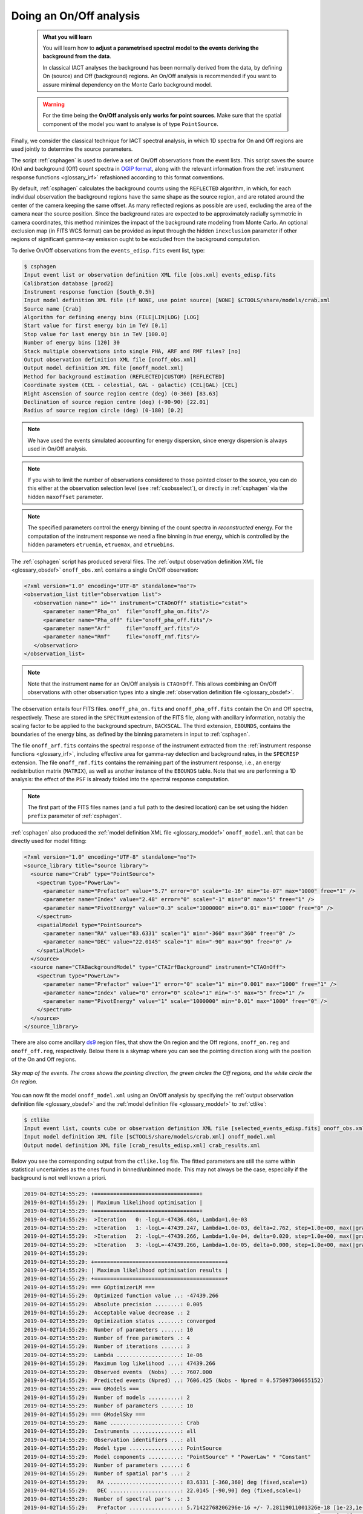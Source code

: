 .. _start_onoff:

Doing an On/Off analysis
------------------------

  .. admonition:: What you will learn

     You will learn how to **adjust a parametrised spectral model to
     the events deriving the background from the data**.

     In classical IACT analyses the background has been normally
     derived from the data, by defining On (source) and Off
     (background) regions. An On/Off analysis is recommended if you
     want to assure minimal dependency on the Monte Carlo background model.

  .. warning::
     For the time being the **On/Off analysis only works for point sources**. Make
     sure that the spatial component of the model you want to analyse is of
     type ``PointSource``.

Finally, we consider the classical technique for IACT spectral analysis,
in which 1D spectra for On and Off regions are used jointly to
determine the source parameters.

The script :ref:`csphagen` is used to derive a set of On/Off observations from
the event lists. This script saves the source (On) and background (Off) count
spectra in
`OGIP format <https://heasarc.gsfc.nasa.gov/docs/heasarc/ofwg/docs/spectra/ogip_92_007/node5.html>`_,
along with the relevant information from the :ref:`instrument response functions <glossary_irf>`
refashioned according to this format conventions.

By default, :ref:`csphagen` calculates the background counts using the
``REFLECTED`` algorithm, in which, for each individual observation the
background regions have the same shape as the source region, and are rotated
around the center of the camera keeping the same offset. As many
reflected regions as possible are used, excluding the area of the camera near
the source position. Since the background rates are expected to be approximately
radially symmetric in camera coordinates, this method minimizes the impact of
the background rate modeling from Monte Carlo. An optional exclusion map (in
FITS WCS format) can be provided as input through the hidden ``inexclusion``
parameter if other regions of significant gamma-ray emission ought to be
excluded from the background computation.

To derive On/Off observations from the ``events_edisp.fits`` event list, type:

.. code-block:: bash

   $ csphagen
   Input event list or observation definition XML file [obs.xml] events_edisp.fits
   Calibration database [prod2]
   Instrument response function [South_0.5h]
   Input model definition XML file (if NONE, use point source) [NONE] $CTOOLS/share/models/crab.xml
   Source name [Crab]
   Algorithm for defining energy bins (FILE|LIN|LOG) [LOG]
   Start value for first energy bin in TeV [0.1]
   Stop value for last energy bin in TeV [100.0]
   Number of energy bins [120] 30
   Stack multiple observations into single PHA, ARF and RMF files? [no]
   Output observation definition XML file [onoff_obs.xml]
   Output model definition XML file [onoff_model.xml]
   Method for background estimation (REFLECTED|CUSTOM) [REFLECTED]
   Coordinate system (CEL - celestial, GAL - galactic) (CEL|GAL) [CEL]
   Right Ascension of source region centre (deg) (0-360) [83.63]
   Declination of source region centre (deg) (-90-90) [22.01]
   Radius of source region circle (deg) (0-180) [0.2]

.. note::
   We have used the events simulated accounting for energy dispersion, since
   energy dispersion is always used in On/Off analysis.

.. note::
   If you wish to limit the number of observations considered to those
   pointed closer to the source, you can do this either at the observation
   selection level (see :ref:`csobsselect`), or directly in :ref:`csphagen`
   via the hidden ``maxoffset`` parameter.

.. note::
   The specified parameters control the energy binning of the count spectra
   in *reconstructed* energy. For the computation of the instrument response
   we need a fine binning in *true* energy, which is controlled by the hidden
   parameters ``etruemin``, ``etruemax``, and ``etruebins``.

The :ref:`csphagen` script has produced several files. The
:ref:`output observation definition XML file <glossary_obsdef>`
``onoff_obs.xml`` contains a single On/Off observation:

.. code-block:: xml

   <?xml version="1.0" encoding="UTF-8" standalone="no"?>
   <observation_list title="observation list">
      <observation name="" id="" instrument="CTAOnOff" statistic="cstat">
         <parameter name="Pha_on"  file="onoff_pha_on.fits"/>
         <parameter name="Pha_off" file="onoff_pha_off.fits"/>
         <parameter name="Arf"     file="onoff_arf.fits"/>
         <parameter name="Rmf"     file="onoff_rmf.fits"/>
      </observation>
   </observation_list>

.. note::
   Note that the instrument name for an On/Off analysis is ``CTAOnOff``.
   This allows combining an On/Off observations with other observation
   types into a single
   :ref:`observation definition file <glossary_obsdef>`.

The observation entails four FITS files. ``onoff_pha_on.fits`` and
``onoff_pha_off.fits`` contain the On and Off spectra, respectively.
These are stored in the ``SPECTRUM`` extension of the FITS file, along with
ancillary information, notably the scaling factor to be applied to the
background spectrum, ``BACKSCAL``. The third extension, ``EBOUNDS``, contains
the boundaries of the energy bins, as defined by the binning parameters in
input to :ref:`csphagen`.

The file ``onoff_arf.fits`` contains the spectral response of the instrument
extracted from the :ref:`instrument response functions <glossary_irf>`,
including effective area for gamma-ray detection and background rates, in the
``SPECRESP`` extension. The file ``onoff_rmf.fits`` contains the remaining
part of the instrument response, i.e., an energy redistribution matrix
(``MATRIX``), as well as another instance of the ``EBOUNDS`` table. Note that
we are performing a 1D analysis: the effect of the ``PSF`` is already folded
into the spectral response computation.

.. note::
   The first part of the FITS files names (and a full path to the desired
   location) can be set using the hidden ``prefix`` parameter of
   :ref:`csphagen`.

:ref:`csphagen` also produced the
:ref:`model definition XML file <glossary_moddef>`
``onoff_model.xml`` that can be directly used for model fitting:

.. code-block:: xml

   <?xml version="1.0" encoding="UTF-8" standalone="no"?>
   <source_library title="source library">
     <source name="Crab" type="PointSource">
       <spectrum type="PowerLaw">
         <parameter name="Prefactor" value="5.7" error="0" scale="1e-16" min="1e-07" max="1000" free="1" />
         <parameter name="Index" value="2.48" error="0" scale="-1" min="0" max="5" free="1" />
         <parameter name="PivotEnergy" value="0.3" scale="1000000" min="0.01" max="1000" free="0" />
       </spectrum>
       <spatialModel type="PointSource">
         <parameter name="RA" value="83.6331" scale="1" min="-360" max="360" free="0" />
         <parameter name="DEC" value="22.0145" scale="1" min="-90" max="90" free="0" />
       </spatialModel>
     </source>
     <source name="CTABackgroundModel" type="CTAIrfBackground" instrument="CTAOnOff">
       <spectrum type="PowerLaw">
         <parameter name="Prefactor" value="1" error="0" scale="1" min="0.001" max="1000" free="1" />
         <parameter name="Index" value="0" error="0" scale="1" min="-5" max="5" free="1" />
         <parameter name="PivotEnergy" value="1" scale="1000000" min="0.01" max="1000" free="0" />
       </spectrum>
     </source>
   </source_library>

There are also come ancillary `ds9 <http://ds9.si.edu>`_ region files, that show
the On region and the Off regions, ``onoff_on.reg`` and
``onoff_off.reg``, respectively. Below there is
a skymap where you can see the pointing direction along with the position of
the On and Off regions.

.. figure:: onoff.jpg
   :width: 400px
   :align: center

   *Sky map of the events. The cross shows the pointing direction,
   the green circles the Off regions, and the white circle the On
   region.*

You can now fit the model ``onoff_model.xml`` using an On/Off analysis by
specifying the
:ref:`output observation definition file <glossary_obsdef>`
and the
:ref:`model definition file <glossary_moddef>`
to :ref:`ctlike`:

.. code-block:: bash

   $ ctlike
   Input event list, counts cube or observation definition XML file [selected_events_edisp.fits] onoff_obs.xml
   Input model definition XML file [$CTOOLS/share/models/crab.xml] onoff_model.xml
   Output model definition XML file [crab_results_edisp.xml] crab_results.xml

Below you see the corresponding output from the ``ctlike.log`` file. The fitted
parameters are still the same within statistical uncertainties as the ones
found in binned/unbinned mode. This may not always be the case, especially if
the background is not well known a priori.

.. code-block:: none

  2019-04-02T14:55:29: +=================================+
  2019-04-02T14:55:29: | Maximum likelihood optimisation |
  2019-04-02T14:55:29: +=================================+
  2019-04-02T14:55:29:  >Iteration   0: -logL=-47436.484, Lambda=1.0e-03
  2019-04-02T14:55:29:  >Iteration   1: -logL=-47439.247, Lambda=1.0e-03, delta=2.762, step=1.0e+00, max(|grad|)=14.136296 [Index:7]
  2019-04-02T14:55:29:  >Iteration   2: -logL=-47439.266, Lambda=1.0e-04, delta=0.020, step=1.0e+00, max(|grad|)=0.089563 [Index:7]
  2019-04-02T14:55:29:  >Iteration   3: -logL=-47439.266, Lambda=1.0e-05, delta=0.000, step=1.0e+00, max(|grad|)=0.001727 [Index:7]
  2019-04-02T14:55:29:
  2019-04-02T14:55:29: +=========================================+
  2019-04-02T14:55:29: | Maximum likelihood optimisation results |
  2019-04-02T14:55:29: +=========================================+
  2019-04-02T14:55:29: === GOptimizerLM ===
  2019-04-02T14:55:29:  Optimized function value ..: -47439.266
  2019-04-02T14:55:29:  Absolute precision ........: 0.005
  2019-04-02T14:55:29:  Acceptable value decrease .: 2
  2019-04-02T14:55:29:  Optimization status .......: converged
  2019-04-02T14:55:29:  Number of parameters ......: 10
  2019-04-02T14:55:29:  Number of free parameters .: 4
  2019-04-02T14:55:29:  Number of iterations ......: 3
  2019-04-02T14:55:29:  Lambda ....................: 1e-06
  2019-04-02T14:55:29:  Maximum log likelihood ....: 47439.266
  2019-04-02T14:55:29:  Observed events  (Nobs) ...: 7607.000
  2019-04-02T14:55:29:  Predicted events (Npred) ..: 7606.425 (Nobs - Npred = 0.575097306655152)
  2019-04-02T14:55:29: === GModels ===
  2019-04-02T14:55:29:  Number of models ..........: 2
  2019-04-02T14:55:29:  Number of parameters ......: 10
  2019-04-02T14:55:29: === GModelSky ===
  2019-04-02T14:55:29:  Name ......................: Crab
  2019-04-02T14:55:29:  Instruments ...............: all
  2019-04-02T14:55:29:  Observation identifiers ...: all
  2019-04-02T14:55:29:  Model type ................: PointSource
  2019-04-02T14:55:29:  Model components ..........: "PointSource" * "PowerLaw" * "Constant"
  2019-04-02T14:55:29:  Number of parameters ......: 6
  2019-04-02T14:55:29:  Number of spatial par's ...: 2
  2019-04-02T14:55:29:   RA .......................: 83.6331 [-360,360] deg (fixed,scale=1)
  2019-04-02T14:55:29:   DEC ......................: 22.0145 [-90,90] deg (fixed,scale=1)
  2019-04-02T14:55:29:  Number of spectral par's ..: 3
  2019-04-02T14:55:29:   Prefactor ................: 5.71422768206296e-16 +/- 7.28119011001326e-18 [1e-23,1e-13] ph/cm2/s/MeV (free,scale=1e-16,gradient)
  2019-04-02T14:55:29:   Index ....................: -2.47772427704665 +/- 0.0108450088768338 [-0,-5]  (free,scale=-1,gradient)
  2019-04-02T14:55:29:   PivotEnergy ..............: 300000 [10000,1000000000] MeV (fixed,scale=1000000,gradient)
  2019-04-02T14:55:29:  Number of temporal par's ..: 1
  2019-04-02T14:55:29:   Normalization ............: 1 (relative value) (fixed,scale=1,gradient)
  2019-04-02T14:55:29:  Number of scale par's .....: 0
  2019-04-02T14:55:29: === GCTAModelIrfBackground ===
  2019-04-02T14:55:29:  Name ......................: CTABackgroundModel
  2019-04-02T14:55:29:  Instruments ...............: CTAOnOff
  2019-04-02T14:55:29:  Observation identifiers ...: all
  2019-04-02T14:55:29:  Model type ................: "PowerLaw" * "Constant"
  2019-04-02T14:55:29:  Number of parameters ......: 4
  2019-04-02T14:55:29:  Number of spectral par's ..: 3
  2019-04-02T14:55:29:   Prefactor ................: 0.925471278485926 +/- 0.0482291417226665 [0.001,1000] ph/cm2/s/MeV (free,scale=1,gradient)
  2019-04-02T14:55:29:   Index ....................: -0.0649030558071282 +/- 0.0301870339200633 [-5,5]  (free,scale=1,gradient)
  2019-04-02T14:55:29:   PivotEnergy ..............: 1000000 [10000,1000000000] MeV (fixed,scale=1000000,gradient)
  2019-04-02T14:55:29:  Number of temporal par's ..: 1
  2019-04-02T14:55:29:   Normalization ............: 1 (relative value) (fixed,scale=1,gradient)

:ref:`ctlike` has a hidden parameter called ``statistic`` that sets the
statistic used for the fit. By default, :ref:`ctlike` will use ``CSTAT``
which is the statistic for a Poisson signal and Poisson background. When
``CSTAT`` is used, a spectral model for the signal and a spectral model for the
background are jointly fit to the On and Off spectra.

Alternatively, you can use ``WSTAT`` for an On/Off analysis, which treats the
number of background counts in each energy bin as a nuisance parameter that is
derived from the On and Off counts by profiling the likelihood function. In
this case, the only assumption is that the background rate spectrum is the same
in the On and Off regions. Below the results for a :ref:`ctlike` run with
the ``statistic=wstat`` option.

.. code-block:: none

   2019-04-02T15:56:29: +=================================+
   2019-04-02T15:56:29: | Maximum likelihood optimisation |
   2019-04-02T15:56:29: +=================================+
   2019-04-02T15:56:29:    Parameter "Prefactor" has zero curvature. Fix parameter.
   2019-04-02T15:56:29:    Parameter "Index" has zero curvature. Fix parameter.
   2019-04-02T15:56:29:  >Iteration   0: -logL=13.699, Lambda=1.0e-03
   2019-04-02T15:56:29:  >Iteration   1: -logL=13.645, Lambda=1.0e-03, delta=0.054, step=1.0e+00, max(|grad|)=0.226348 [Index:3]
   2019-04-02T15:56:29:  >Iteration   2: -logL=13.645, Lambda=1.0e-04, delta=0.000, step=1.0e+00, max(|grad|)=0.001120 [Index:3]
   2019-04-02T15:56:29:    Free parameter "Prefactor" after convergence was reached with frozen parameter.
   2019-04-02T15:56:29:    Free parameter "Index" after convergence was reached with frozen parameter.
   2019-04-02T15:56:29:
   2019-04-02T15:56:29: +=========================================+
   2019-04-02T15:56:29: | Maximum likelihood optimisation results |
   2019-04-02T15:56:29: +=========================================+
   2019-04-02T15:56:29: === GOptimizerLM ===
   2019-04-02T15:56:29:  Optimized function value ..: 13.645
   2019-04-02T15:56:29:  Absolute precision ........: 0.005
   2019-04-02T15:56:29:  Acceptable value decrease .: 2
   2019-04-02T15:56:29:  Optimization status .......: converged
   2019-04-02T15:56:29:  Number of parameters ......: 10
   2019-04-02T15:56:29:  Number of free parameters .: 4
   2019-04-02T15:56:29:  Number of iterations ......: 2
   2019-04-02T15:56:29:  Lambda ....................: 1e-05
   2019-04-02T15:56:29:  Maximum log likelihood ....: -13.645
   2019-04-02T15:56:29:  Observed events  (Nobs) ...: 7607.000
   2019-04-02T15:56:29:  Predicted events (Npred) ..: 7606.133 (Nobs - Npred = 0.866926153597888)
   2019-04-02T15:56:29: === GModels ===
   2019-04-02T15:56:29:  Number of models ..........: 2
   2019-04-02T15:56:29:  Number of parameters ......: 10
   2019-04-02T15:56:29: === GModelSky ===
   2019-04-02T15:56:29:  Name ......................: Crab
   2019-04-02T15:56:29:  Instruments ...............: all
   2019-04-02T15:56:29:  Observation identifiers ...: all
   2019-04-02T15:56:29:  Model type ................: PointSource
   2019-04-02T15:56:29:  Model components ..........: "PointSource" * "PowerLaw" * "Constant"
   2019-04-02T15:56:29:  Number of parameters ......: 6
   2019-04-02T15:56:29:  Number of spatial par's ...: 2
   2019-04-02T15:56:29:   RA .......................: 83.6331 [-360,360] deg (fixed,scale=1)
   2019-04-02T15:56:29:   DEC ......................: 22.0145 [-90,90] deg (fixed,scale=1)
   2019-04-02T15:56:29:  Number of spectral par's ..: 3
   2019-04-02T15:56:29:   Prefactor ................: 5.71398803734648e-16 +/- 7.28140878478654e-18 [1e-23,1e-13] ph/cm2/s/MeV (free,scale=1e-16,gradient)
   2019-04-02T15:56:29:   Index ....................: -2.47775827196727 +/- 0.0108569325078945 [-0,-5]  (free,scale=-1,gradient)
   2019-04-02T15:56:29:   PivotEnergy ..............: 300000 [10000,1000000000] MeV (fixed,scale=1000000,gradient)
   2019-04-02T15:56:29:  Number of temporal par's ..: 1
   2019-04-02T15:56:29:   Normalization ............: 1 (relative value) (fixed,scale=1,gradient)
   2019-04-02T15:56:29:  Number of scale par's .....: 0
   2019-04-02T15:56:29: === GCTAModelIrfBackground ===
   2019-04-02T15:56:29:  Name ......................: CTABackgroundModel
   2019-04-02T15:56:29:  Instruments ...............: CTAOnOff
   2019-04-02T15:56:29:  Observation identifiers ...: all
   2019-04-02T15:56:29:  Model type ................: "PowerLaw" * "Constant"
   2019-04-02T15:56:29:  Number of parameters ......: 4
   2019-04-02T15:56:29:  Number of spectral par's ..: 3
   2019-04-02T15:56:29:   Prefactor ................: 1 +/- 0 [0.001,1000] ph/cm2/s/MeV (free,scale=1,gradient)
   2019-04-02T15:56:29:   Index ....................: 0 +/- 0 [-5,5]  (free,scale=1,gradient)
   2019-04-02T15:56:29:   PivotEnergy ..............: 1000000 [10000,1000000000] MeV (fixed,scale=1000000,gradient)
   2019-04-02T15:56:29:  Number of temporal par's ..: 1
   2019-04-02T15:56:29:   Normalization ............: 1 (relative value) (fixed,scale=1,gradient)

.. warning::
   Beware that the profiling may yield unphysical results (negative background
   counts) if the number of events in the Off spectra are zero. In this case a
   null number of expected background events must be enforced,
   which can result in a bias on the source's parameters. You can address this
   issue by stacking multiple observations, using a coarser energy binning, or
   using ``CSTAT`` instead (if you have a spectral model for the background that is
   good enough). See the
   `XSPEC manual Appendix B <https://heasarc.gsfc.nasa.gov/xanadu/xspec/manual/XSappendixStatistics.html>`_
   for more information.

.. note::
   Many scripts can also be used in On/Off mode, including
   :ref:`ctbutterfly` and :ref:`csspec` that were used earlier. It is
   sufficient to replace the input counts cube/event list with an
   On/Off
   :ref:`output observation definition file <glossary_obsdef>`
   to activate On/Off mode for these tools.

